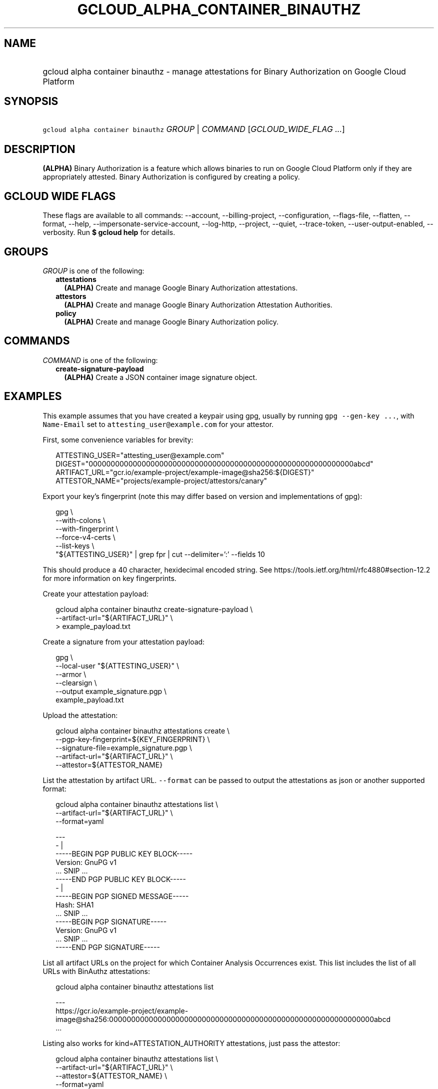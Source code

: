 
.TH "GCLOUD_ALPHA_CONTAINER_BINAUTHZ" 1



.SH "NAME"
.HP
gcloud alpha container binauthz \- manage attestations for Binary Authorization on Google Cloud Platform



.SH "SYNOPSIS"
.HP
\f5gcloud alpha container binauthz\fR \fIGROUP\fR | \fICOMMAND\fR [\fIGCLOUD_WIDE_FLAG\ ...\fR]



.SH "DESCRIPTION"

\fB(ALPHA)\fR Binary Authorization is a feature which allows binaries to run on
Google Cloud Platform only if they are appropriately attested. Binary
Authorization is configured by creating a policy.



.SH "GCLOUD WIDE FLAGS"

These flags are available to all commands: \-\-account, \-\-billing\-project,
\-\-configuration, \-\-flags\-file, \-\-flatten, \-\-format, \-\-help,
\-\-impersonate\-service\-account, \-\-log\-http, \-\-project, \-\-quiet,
\-\-trace\-token, \-\-user\-output\-enabled, \-\-verbosity. Run \fB$ gcloud
help\fR for details.



.SH "GROUPS"

\f5\fIGROUP\fR\fR is one of the following:

.RS 2m
.TP 2m
\fBattestations\fR
\fB(ALPHA)\fR Create and manage Google Binary Authorization attestations.

.TP 2m
\fBattestors\fR
\fB(ALPHA)\fR Create and manage Google Binary Authorization Attestation
Authorities.

.TP 2m
\fBpolicy\fR
\fB(ALPHA)\fR Create and manage Google Binary Authorization policy.


.RE
.sp

.SH "COMMANDS"

\f5\fICOMMAND\fR\fR is one of the following:

.RS 2m
.TP 2m
\fBcreate\-signature\-payload\fR
\fB(ALPHA)\fR Create a JSON container image signature object.


.RE
.sp

.SH "EXAMPLES"

This example assumes that you have created a keypair using gpg, usually by
running \f5gpg \-\-gen\-key ...\fR, with \f5Name\-Email\fR set to
\f5attesting_user@example.com\fR for your attestor.

First, some convenience variables for brevity:

.RS 2m
ATTESTING_USER="attesting_user@example.com"
DIGEST="000000000000000000000000000000000000000000000000000000000000abcd"
ARTIFACT_URL="gcr.io/example\-project/example\-image@sha256:${DIGEST}"
ATTESTOR_NAME="projects/example\-project/attestors/canary"
.RE

Export your key's fingerprint (note this may differ based on version and
implementations of gpg):

.RS 2m
gpg \e
    \-\-with\-colons \e
    \-\-with\-fingerprint \e
    \-\-force\-v4\-certs \e
    \-\-list\-keys \e
    "${ATTESTING_USER}" | grep fpr | cut \-\-delimiter=':' \-\-fields 10
.RE

This should produce a 40 character, hexidecimal encoded string. See
https://tools.ietf.org/html/rfc4880#section\-12.2 for more information on key
fingerprints.

Create your attestation payload:

.RS 2m
gcloud alpha container binauthz create\-signature\-payload \e
    \-\-artifact\-url="${ARTIFACT_URL}" \e
  > example_payload.txt
.RE

Create a signature from your attestation payload:

.RS 2m
gpg \e
  \-\-local\-user "${ATTESTING_USER}" \e
  \-\-armor \e
  \-\-clearsign \e
  \-\-output example_signature.pgp \e
  example_payload.txt
.RE

Upload the attestation:

.RS 2m
gcloud alpha container binauthz attestations create \e
  \-\-pgp\-key\-fingerprint=${KEY_FINGERPRINT} \e
  \-\-signature\-file=example_signature.pgp \e
  \-\-artifact\-url="${ARTIFACT_URL}" \e
  \-\-attestor=${ATTESTOR_NAME}
.RE

List the attestation by artifact URL. \f5\-\-format\fR can be passed to output
the attestations as json or another supported format:

.RS 2m
gcloud alpha container binauthz attestations list \e
  \-\-artifact\-url="${ARTIFACT_URL}" \e
  \-\-format=yaml
.RE

.RS 2m
  \-\-\-
  \- |
    \-\-\-\-\-BEGIN PGP PUBLIC KEY BLOCK\-\-\-\-\-
    Version: GnuPG v1
    ... SNIP ...
    \-\-\-\-\-END PGP PUBLIC KEY BLOCK\-\-\-\-\-
  \- |
    \-\-\-\-\-BEGIN PGP SIGNED MESSAGE\-\-\-\-\-
    Hash: SHA1
    ... SNIP ...
    \-\-\-\-\-BEGIN PGP SIGNATURE\-\-\-\-\-
    Version: GnuPG v1
    ... SNIP ...
    \-\-\-\-\-END PGP SIGNATURE\-\-\-\-\-
.RE

List all artifact URLs on the project for which Container Analysis Occurrences
exist. This list includes the list of all URLs with BinAuthz attestations:

.RS 2m
gcloud alpha container binauthz attestations list
.RE

.RS 2m
  \-\-\-
  https://gcr.io/example\-project/example\-image@sha256:000000000000000000000000000000000000000000000000000000000000abcd
  ...
.RE

Listing also works for kind=ATTESTATION_AUTHORITY attestations, just pass the
attestor:

.RS 2m
gcloud alpha container binauthz attestations list \e
  \-\-artifact\-url="${ARTIFACT_URL}" \e
  \-\-attestor=${ATTESTOR_NAME} \e
  \-\-format=yaml
.RE

.RS 2m
  ...
.RE



.SH "NOTES"

This command is currently in ALPHA and may change without notice. If this
command fails with API permission errors despite specifying the right project,
you will have to apply for early access and have your projects registered on the
API whitelist to use it. To do so, contact Support at
https://cloud.google.com/support/. This variant is also available:

.RS 2m
$ gcloud beta container binauthz
.RE

